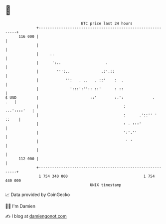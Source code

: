 * 👋

#+begin_example
                                     BTC price last 24 hours                    
                 +------------------------------------------------------------+ 
         116 000 |                                                            | 
                 |                                                            | 
                 |     ..                                                     | 
                 |      ':..                    .                             | 
                 |        ''':..              .:'.::                          | 
                 |            '':   . ..   . ::'    :  .                      | 
                 |              ':::':'':: ::'      : ::                      | 
   $ USD         |                       ::'        :.':             .    .   | 
                 |                                      :         ...'::::'   | 
                 |                                      :      .'::'' ' ::    | 
                 |                                      : . :::'              | 
                 |                                      ':'.''                | 
                 |                                       ' '                  | 
                 |                                                            | 
         112 000 |                                                            | 
                 +------------------------------------------------------------+ 
                  1 754 340 000                                  1 754 440 000  
                                         UNIX timestamp                         
#+end_example
📈 Data provided by CoinGecko

🧑‍💻 I'm Damien

✍️ I blog at [[https://www.damiengonot.com][damiengonot.com]]
